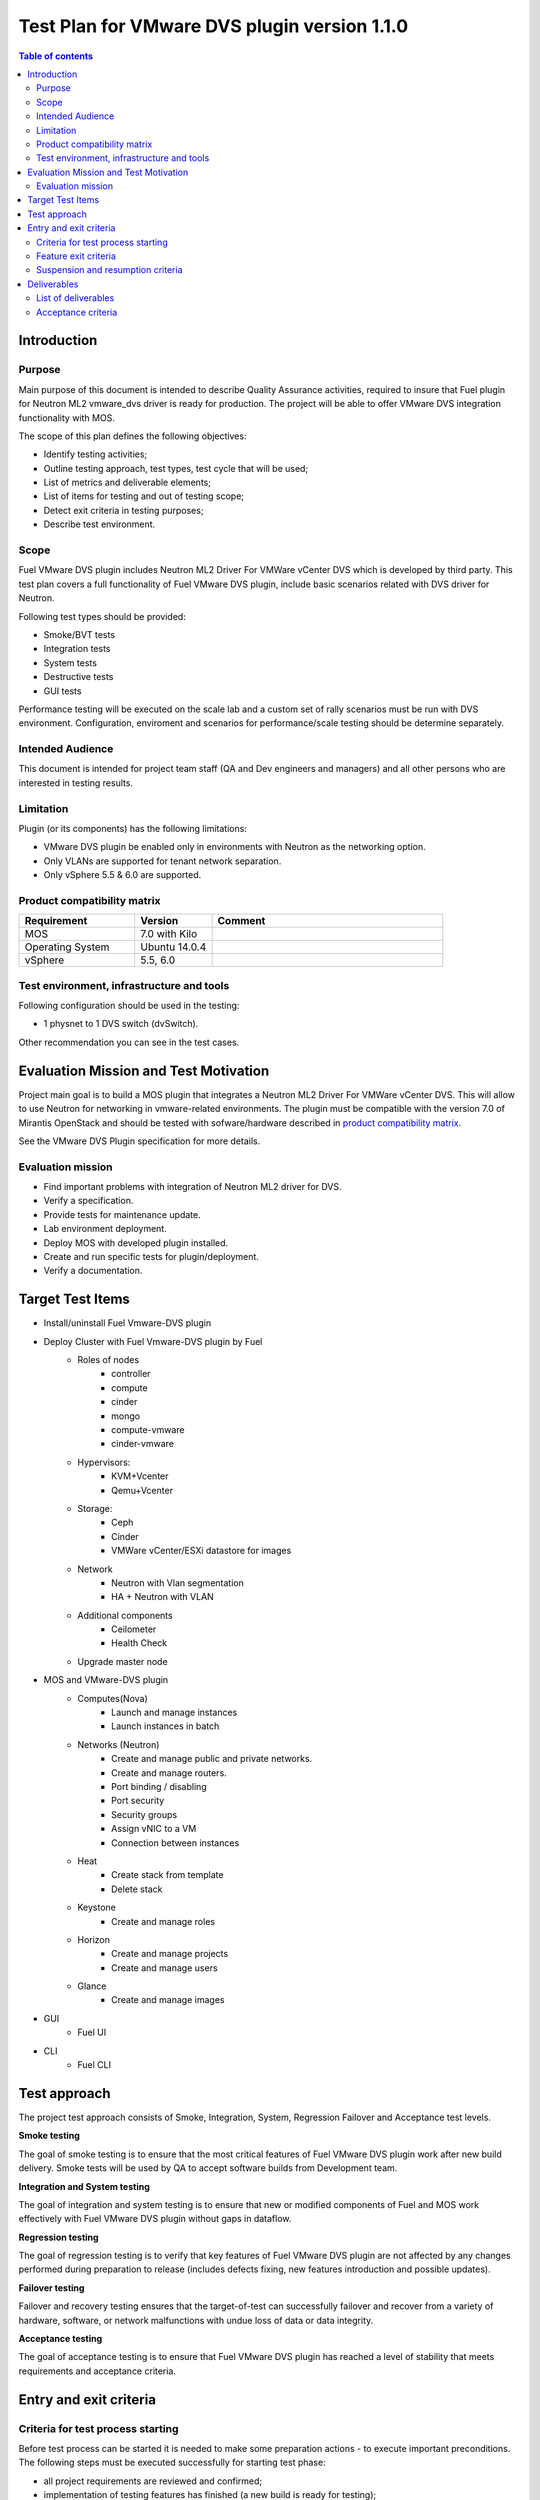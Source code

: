 =============================================
Test Plan for VMware DVS plugin version 1.1.0
=============================================

.. contents:: Table of contents
   :depth: 3

************
Introduction
************

Purpose
=======

Main purpose of this document is intended to describe Quality Assurance
activities, required to insure that  Fuel plugin for Neutron ML2  vmware_dvs
driver is  ready for production. The project will be able to offer VMware DVS
integration functionality with MOS.

The scope of this plan defines the following objectives:

* Identify testing activities;
* Outline testing approach, test types, test cycle that will be used;
* List of metrics and deliverable elements;
* List of items for testing and out of testing scope;
* Detect exit criteria in testing purposes;
* Describe test environment.

Scope
=====

Fuel VMware DVS plugin includes Neutron ML2 Driver For VMWare vCenter DVS
which is developed by third party. This test plan covers a full functionality
of Fuel VMware DVS plugin, include basic scenarios related with DVS driver for
Neutron.

Following test types should be provided:

* Smoke/BVT tests
* Integration tests
* System tests
* Destructive tests
* GUI tests

Performance testing will be executed on the scale lab and a custom set of
rally scenarios must be run with DVS environment. Configuration, enviroment
and scenarios for performance/scale testing should be determine separately.

Intended Audience
=================

This document is intended for project team staff (QA and Dev engineers and
managers) and all other persons who are interested in testing results.

Limitation
==========

Plugin (or its components) has the following limitations:

* VMware DVS plugin be enabled only in environments with Neutron as the networking option.
* Only VLANs are supported for tenant network separation.
* Only vSphere 5.5 & 6.0 are supported.

Product compatibility matrix
============================

.. list-table::
   :widths: 15 10 30
   :header-rows: 1

   * - Requirement
     - Version
     - Comment
   * - MOS
     - 7.0 with Kilo
     -
   * - Operating System
     - Ubuntu 14.0.4
     -
   * - vSphere
     - 5.5, 6.0
     -

Test environment, infrastructure and tools
==========================================

Following configuration should be used in the testing:

* 1 physnet to 1 DVS switch (dvSwitch).

Other recommendation you can see in the test cases.

**************************************
Evaluation Mission and Test Motivation
**************************************

Project main goal is to build a MOS plugin that integrates a Neutron ML2
Driver For VMWare vCenter DVS. This will allow to use Neutron for networking
in vmware-related environments. The plugin must be compatible with the version
7.0 of Mirantis OpenStack and should be tested with sofware/hardware described
in `product compatibility matrix`_.

See the VMware DVS Plugin specification for more details.

Evaluation mission
==================

* Find important problems with integration of Neutron ML2 driver for DVS.
* Verify a specification.
* Provide tests for maintenance update.
* Lab environment deployment.
* Deploy MOS with developed plugin installed.
* Create and run specific tests for plugin/deployment.
* Verify a documentation.

*****************
Target Test Items
*****************

* Install/uninstall Fuel Vmware-DVS plugin
* Deploy Cluster with Fuel Vmware-DVS plugin by Fuel
    * Roles of nodes
        * controller
        * compute
        * cinder
        * mongo
        * compute-vmware
        * cinder-vmware
    * Hypervisors:
        * KVM+Vcenter
        * Qemu+Vcenter
    * Storage:
        * Ceph
        * Cinder
        * VMWare vCenter/ESXi datastore for images
    * Network
        * Neutron with Vlan segmentation
        * HA + Neutron with VLAN
    * Additional components
        * Ceilometer
        * Health Check
    * Upgrade master node
* MOS and VMware-DVS plugin
    * Computes(Nova)
        * Launch and manage instances
        * Launch instances in batch
    * Networks (Neutron)
        * Create and manage public and private networks.
        * Create and manage routers.
        * Port binding / disabling
        * Port security
        * Security groups
        * Assign vNIC to a VM
        * Connection between instances
    * Heat
        * Create stack from template
        * Delete stack
    * Keystone
        * Create and manage roles
    * Horizon
        * Create and manage projects
        * Create and manage users
    * Glance
        * Create  and manage images
* GUI
    * Fuel UI
* CLI
    * Fuel CLI

*************
Test approach
*************

The project test approach consists of Smoke,  Integration, System, Regression
Failover and Acceptance  test levels.

**Smoke testing**

The goal of smoke testing is to ensure that the most critical features of Fuel
VMware DVS plugin work  after new build delivery. Smoke tests will be used by
QA to accept software builds from Development team.

**Integration and System testing**

The goal of integration and system testing is to ensure that new or modified
components of Fuel and MOS work effectively with Fuel VMware DVS plugin
without gaps in dataflow.

**Regression testing**

The goal of regression testing is to verify that key features of  Fuel VMware
DVS plugin  are not affected by any changes performed during preparation to
release (includes defects fixing, new features introduction and possible
updates).

**Failover testing**

Failover and recovery testing ensures that the target-of-test can successfully
failover and recover from a variety of hardware, software, or network
malfunctions with undue loss of data or data integrity.

**Acceptance testing**

The goal of acceptance testing is to ensure that Fuel VMware DVS plugin has
reached a level of stability that meets requirements  and acceptance criteria.


***********************
Entry and exit criteria
***********************

Criteria for test process starting
==================================

Before test process can be started it is needed to make some preparation
actions - to execute important preconditions. The following steps must be
executed successfully for starting test phase:

* all project requirements are reviewed and confirmed;
* implementation of testing features has finished (a new build is ready for testing);
* implementation code is stored in GIT;
* test environment is prepared with correct configuration, installed all needed software, hardware;
* test environment contains the last delivered build for testing;
* test plan is ready and confirmed internally;
* implementation of manual tests and autotests (if any) has finished.

Feature exit criteria
=====================

Testing of a feature can be finished when:

* All planned tests (prepared before) for the feature are executed; no defects are found during this run;
* All planned tests for the feature are executed; defects found during this run are verified or confirmed to be acceptable (known issues);
* The time for testing of that feature according to the project plan has run out and Project Manager confirms that no changes to the schedule are possible.

Suspension and resumption criteria
==================================

Testing of a particular feature is suspended if there is a blocking issue
which prevents tests execution. Blocking issue can be one of the following:

* Testing environment for the feature is not ready
* Testing environment is unavailable due to failure
* Feature has a blocking defect, which prevents further usage of this feature and there is no workaround available

************
Deliverables
************

List of deliverables
====================

Project testing activities are to be resulted in the following reporting documents:

* Test plan
* Test report
* Automated test cases

Acceptance criteria
===================

* All acceptance criteria for user stories are met.
* All test cases are executed. BVT tests are passed
* Critical and high issues are fixed
* All required documents are delivered
* Release notes including a report on the known errors of that release
